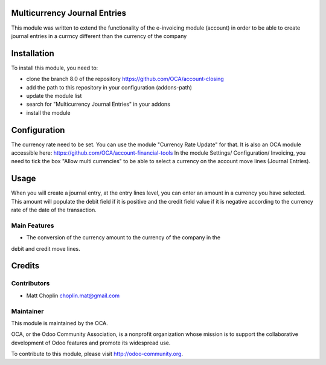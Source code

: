 .. image:: https://img.shields.io/badge/licence-AGPL--3-blue.svg
    :alt: License: AGPL-3

Multicurrency Journal Entries
=============================

This module was written to extend the functionality of the e-invoicing module
(account) in order to be able to create journal entries in a currncy different
than the currency of the company

Installation
============

To install this module, you need to:

* clone the branch 8.0 of the repository https://github.com/OCA/account-closing
* add the path to this repository in your configuration (addons-path)
* update the module list
* search for "Multicurrency Journal Entries" in your addons
* install the module

Configuration
=============

The currency rate need to be set. You can use the module "Currency Rate Update"
for that. It is also an OCA module accessible here:
https://github.com/OCA/account-financial-tools
In the module Settings/ Configuration/ Invoicing, you need to tick the box
"Allow multi currencies" to be able to select a currency on the account move
lines (Journal Entries).

Usage
=====

When you will create a journal entry, at the entry lines level, you can enter
an amount in a currency you have selected.
This amount will populate the debit field if it is positive and the credit
field value if it is negative according to the currency rate of the date of
the transaction.

Main Features
-------------

* The conversion of the currency amount to the currency of the company in the
debit and credit move lines.


Credits
=======

Contributors
------------

* Matt Choplin choplin.mat@gmail.com


Maintainer
----------

.. image:: http://odoo-community.org/logo.png
   :alt: Odoo Community Association
   :target: http://odoo-community.org

This module is maintained by the OCA.

OCA, or the Odoo Community Association, is a nonprofit organization whose
mission is to support the collaborative development of Odoo features and
promote its widespread use.

To contribute to this module, please visit http://odoo-community.org.
